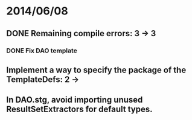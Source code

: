 * 2014/06/08
** DONE Remaining compile errors: 3 -> 3
*** DONE Fix DAO template
** Implement a way to specify the package of the TemplateDefs: 2 ->
** In DAO.stg, avoid importing unused ResultSetExtractors for default types.

